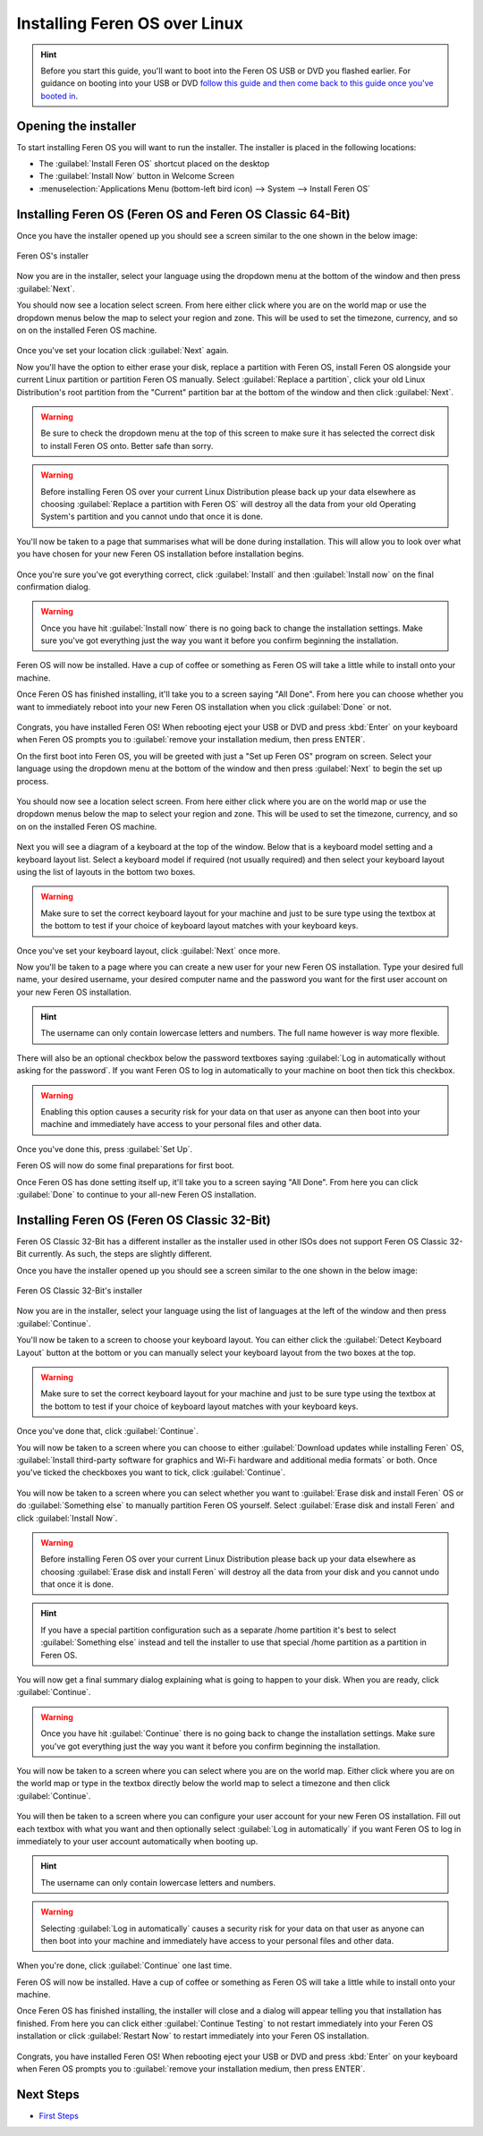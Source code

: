 Installing Feren OS over Linux
==================

.. hint::
    Before you start this guide, you'll want to boot into the Feren OS USB or DVD you flashed earlier. For guidance on booting into your USB or DVD `follow this guide and then come back to this guide once you've booted in <https://feren-os-user-guide.readthedocs.io/en/latest/livecdboot.html>`_.

Opening the installer
----------------

To start installing Feren OS you will want to run the installer. The installer is placed in the following locations:

* The :guilabel:`Install Feren OS` shortcut placed on the desktop
* The :guilabel:`Install Now` button in Welcome Screen
* :menuselection:`Applications Menu (bottom-left bird icon) --> System --> Install Feren OS`


Installing Feren OS (Feren OS and Feren OS Classic 64-Bit)
----------------

Once you have the installer opened up you should see a screen similar to the one shown in the below image:

.. figure:: images/calamaresfrontpage.png
    :width: 1024px
    :align: center

    Feren OS's installer

Now you are in the installer, select your language using the dropdown menu at the bottom of the window and then press :guilabel:`Next`.

You should now see a location select screen. From here either click where you are on the world map or use the dropdown menus below the map to select your region and zone. This will be used to set the timezone, currency, and so on on the installed Feren OS machine.

.. figure:: images/calamares2.png
    :width: 1024px
    :align: center

Once you've set your location click :guilabel:`Next` again.

Now you'll have the option to either erase your disk, replace a partition with Feren OS, install Feren OS alongside your current Linux partition or partition Feren OS manually. Select :guilabel:`Replace a partition`, click your old Linux Distribution's root partition from the "Current" partition bar at the bottom of the window and then click :guilabel:`Next`.

.. warning::
    Be sure to check the dropdown menu at the top of this screen to make sure it has selected the correct disk to install Feren OS onto. Better safe than sorry.

.. warning::
    Before installing Feren OS over your current Linux Distribution please back up your data elsewhere as choosing :guilabel:`Replace a partition with Feren OS` will destroy all the data from your old Operating System's partition and you cannot undo that once it is done.

.. figure:: images/calamaresoverlinuxpartition.png
    :width: 1024px
    :align: center

You'll now be taken to a page that summarises what will be done during installation. This will allow you to look over what you have chosen for your new Feren OS installation before installation begins.

.. figure:: images/calamares3.png
    :width: 1024px
    :align: center

Once you're sure you've got everything correct, click :guilabel:`Install` and then :guilabel:`Install now` on the final confirmation dialog.

.. warning::
    Once you have hit :guilabel:`Install now` there is no going back to change the installation settings. Make sure you've got everything just the way you want it before you confirm beginning the installation.

Feren OS will now be installed. Have a cup of coffee or something as Feren OS will take a little while to install onto your machine.

Once Feren OS has finished installing, it'll take you to a screen saying "All Done". From here you can choose whether you want to immediately reboot into your new Feren OS installation when you click :guilabel:`Done` or not.

.. figure:: images/calamares4.png
    :width: 1024px
    :align: center

Congrats, you have installed Feren OS! When rebooting eject your USB or DVD and press :kbd:`Enter` on your keyboard when Feren OS prompts you to :guilabel:`remove your installation medium, then press ENTER`.

On the first boot into Feren OS, you will be greeted with just a "Set up Feren OS" program on screen. Select your language using the dropdown menu at the bottom of the window and then press :guilabel:`Next` to begin the set up process.

.. figure:: images/oemconfig1.png
    :width: 1024px
    :align: center

You should now see a location select screen. From here either click where you are on the world map or use the dropdown menus below the map to select your region and zone. This will be used to set the timezone, currency, and so on on the installed Feren OS machine.

.. figure:: images/oemconfig2.png
    :width: 1024px
    :align: center
    
Next you will see a diagram of a keyboard at the top of the window. Below that is a keyboard model setting and a keyboard layout list. Select a keyboard model if required (not usually required) and then select your keyboard layout using the list of layouts in the bottom two boxes.

.. warning::
    Make sure to set the correct keyboard layout for your machine and just to be sure type using the textbox at the bottom to test if your choice of keyboard layout matches with your keyboard keys.

.. figure:: images/oemconfig3.png
    :width: 1024px
    :align: center

Once you've set your keyboard layout, click :guilabel:`Next` once more.

Now you'll be taken to a page where you can create a new user for your new Feren OS installation. Type your desired full name, your desired username, your desired computer name and the password you want for the first user account on your new Feren OS installation.

.. hint::
    The username can only contain lowercase letters and numbers. The full name however is way more flexible.

.. figure:: images/oemconfig4.png
    :width: 1024px
    :align: center

There will also be an optional checkbox below the password textboxes saying :guilabel:`Log in automatically without asking for the password`. If you want Feren OS to log in automatically to your machine on boot then tick this checkbox.

.. warning::
    Enabling this option causes a security risk for your data on that user as anyone can then boot into your machine and immediately have access to your personal files and other data.
    
Once you've done this, press :guilabel:`Set Up`.

Feren OS will now do some final preparations for first boot.

Once Feren OS has done setting itself up, it'll take you to a screen saying "All Done". From here you can click :guilabel:`Done` to continue to your all-new Feren OS installation.

.. figure:: images/oemconfig5.png
    :width: 1024px
    :align: center

Installing Feren OS (Feren OS Classic 32-Bit)
-------------------------------------

Feren OS Classic 32-Bit has a different installer as the installer used in other ISOs does not support Feren OS Classic 32-Bit currently. As such, the steps are slightly different.

Once you have the installer opened up you should see a screen similar to the one shown in the below image:

.. figure:: images/ubiquityfrontpage.png
    :width: 877px
    :align: center

    Feren OS Classic 32-Bit's installer

Now you are in the installer, select your language using the list of languages at the left of the window and then press :guilabel:`Continue`.

You'll now be taken to a screen to choose your keyboard layout. You can either click the :guilabel:`Detect Keyboard Layout` button at the bottom or you can manually select your keyboard layout from the two boxes at the top.

.. warning::
    Make sure to set the correct keyboard layout for your machine and just to be sure type using the textbox at the bottom to test if your choice of keyboard layout matches with your keyboard keys.

.. figure:: images/ubiquity2.png
    :width: 877px
    :align: center

Once you've done that, click :guilabel:`Continue`.

You will now be taken to a screen where you can choose to either :guilabel:`Download updates while installing Feren` OS, :guilabel:`Install third-party software for graphics and Wi-Fi hardware and additional media formats` or both. Once you've ticked the checkboxes you want to tick, click :guilabel:`Continue`.

.. figure:: images/ubiquity3.png
    :width: 877px
    :align: center

You will now be taken to a screen where you can select whether you want to :guilabel:`Erase disk and install Feren` OS or do :guilabel:`Something else` to manually partition Feren OS yourself. Select :guilabel:`Erase disk and install Feren` and click :guilabel:`Install Now`.

.. warning::
    Before installing Feren OS over your current Linux Distribution please back up your data elsewhere as choosing :guilabel:`Erase disk and install Feren` will destroy all the data from your disk and you cannot undo that once it is done.
    
.. hint::
    If you have a special partition configuration such as a separate /home partition it's best to select :guilabel:`Something else` instead and tell the installer to use that special /home partition as a partition in Feren OS.

.. figure:: images/ubiquityoverlinux.png
    :width: 877px
    :align: center

You will now get a final summary dialog explaining what is going to happen to your disk. When you are ready, click :guilabel:`Continue`.

.. warning::
    Once you have hit :guilabel:`Continue` there is no going back to change the installation settings. Make sure you've got everything just the way you want it before you confirm beginning the installation.

You will now be taken to a screen where you can select where you are on the world map. Either click where you are on the world map or type in the textbox directly below the world map to select a timezone and then click :guilabel:`Continue`.

.. figure:: images/ubiquity5.png
    :width: 877px
    :align: center

You will then be taken to a screen where you can configure your user account for your new Feren OS installation. Fill out each textbox with what you want and then optionally select :guilabel:`Log in automatically` if you want Feren OS to log in immediately to your user account automatically when booting up.

.. hint::
    The username can only contain lowercase letters and numbers.

.. warning::
    Selecting :guilabel:`Log in automatically` causes a security risk for your data on that user as anyone can then boot into your machine and immediately have access to your personal files and other data.

.. figure:: images/ubiquity6.png
    :width: 877px
    :align: center

When you're done, click :guilabel:`Continue` one last time.

Feren OS will now be installed. Have a cup of coffee or something as Feren OS will take a little while to install onto your machine.

Once Feren OS has finished installing, the installer will close and a dialog will appear telling you that installation has finished. From here you can click either :guilabel:`Continue Testing` to not restart immediately into your Feren OS installation or click :guilabel:`Restart Now` to restart immediately into your Feren OS installation.

.. figure:: images/ubiquity7.png
    :width: 877px
    :align: center

Congrats, you have installed Feren OS! When rebooting eject your USB or DVD and press :kbd:`Enter` on your keyboard when Feren OS prompts you to :guilabel:`remove your installation medium, then press ENTER`.

Next Steps
-------------------------------------

* `First Steps <https://feren-os-user-guide.readthedocs.io/en/latest/firststeps.html>`_
